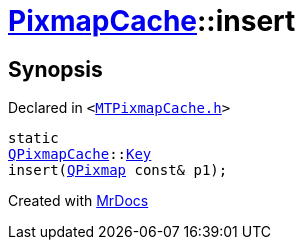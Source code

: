 [#PixmapCache-insert-08]
= xref:PixmapCache.adoc[PixmapCache]::insert
:relfileprefix: ../
:mrdocs:


== Synopsis

Declared in `&lt;https://github.com/PrismLauncher/PrismLauncher/blob/develop/MTPixmapCache.h#L61[MTPixmapCache&period;h]&gt;`

[source,cpp,subs="verbatim,replacements,macros,-callouts"]
----
static
xref:QPixmapCache.adoc[QPixmapCache]::xref:QPixmapCache/Key.adoc[Key]
insert(xref:QPixmap.adoc[QPixmap] const& p1);
----



[.small]#Created with https://www.mrdocs.com[MrDocs]#
